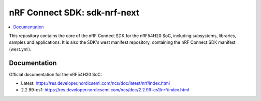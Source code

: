 nRF Connect SDK: sdk-nrf-next
#############################

.. contents::
   :local:
   :depth: 2

This repository contains the core of the nRF Connect SDK for the nRF54H20 SoC, including subsystems,
libraries, samples and applications.
It is also the SDK's west manifest repository, containing the nRF Connect SDK
manifest (west.yml).

Documentation
*************

Official documentation for the nRF54H20 SoC:

* Latest: https://res.developer.nordicsemi.com/ncs/doc/latest/nrf/index.html
* 2.2.99-cs1: https://res.developer.nordicsemi.com/ncs/doc/2.2.99-cs1/nrf/index.html
